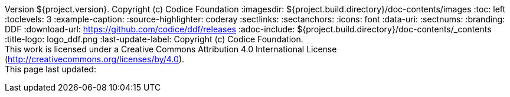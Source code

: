 Version ${project.version}. Copyright (c) Codice Foundation
:imagesdir: ${project.build.directory}/doc-contents/images
:toc: left
:toclevels: 3
:example-caption:
:source-highlighter: coderay
:sectlinks:
:sectanchors:
:icons: font
:data-uri:
:sectnums:
:branding: DDF
:download-url: https://github.com/codice/ddf/releases
:adoc-include: ${project.build.directory}/doc-contents/_contents
:title-logo: logo_ddf.png
:last-update-label: Copyright (c) Codice Foundation. +
This work is licensed under a Creative Commons Attribution 4.0 International License (http://creativecommons.org/licenses/by/4.0). +
This page last updated:

ifdef::backend-pdf[]
[colophon]
= License
Copyright (c) Codice Foundation. +
This work is licensed under a http://creativecommons.org/licenses/by/4.0[Creative Commons Attribution 4.0 International License].

<<<
endif::[]

// workaround to remove "table of contents" blocks from table cells
:toc!:
